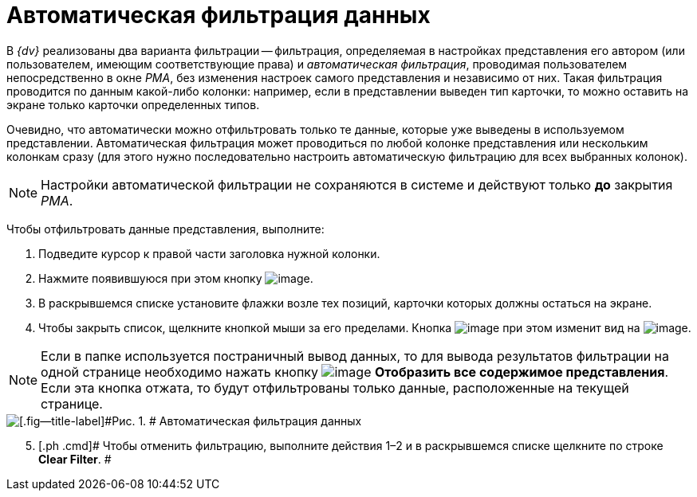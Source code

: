 = Автоматическая фильтрация данных

В _{dv}_ реализованы два варианта фильтрации -- фильтрация, определяемая в настройках представления его автором (или пользователем, имеющим соответствующие права) и [.keyword .parmname]_автоматическая фильтрация_, проводимая пользователем непосредственно в окне _РМА_, без изменения настроек самого представления и независимо от них. Такая фильтрация проводится по данным какой-либо колонки: например, если в представлении выведен тип карточки, то можно оставить на экране только карточки определенных типов.

Очевидно, что автоматически можно отфильтровать только те данные, которые уже выведены в используемом представлении. Автоматическая фильтрация может проводиться по любой колонке представления или нескольким колонкам сразу (для этого нужно последовательно настроить автоматическую фильтрацию для всех выбранных колонок).

[NOTE]
====
Настройки автоматической фильтрации не сохраняются в системе и действуют только [.keyword]*до* закрытия _РМА_.
====

Чтобы отфильтровать данные представления, выполните:

. [.ph .cmd]#Подведите курсор к правой части заголовка нужной колонки.#
. [.ph .cmd]#Нажмите появившуюся при этом кнопку image:img/Buttons/ArrowDown_2.png[image].#
. [.ph .cmd]#В раскрывшемся списке установите флажки возле тех позиций, карточки которых должны остаться на экране.#
. [.ph .cmd]#Чтобы закрыть список, щелкните кнопкой мыши за его пределами. Кнопка image:img/Buttons/ArrowDown_2.png[image] при этом изменит вид на image:img/Buttons/Filter.png[image].#

[NOTE]
====
Если в папке используется постраничный вывод данных, то для вывода результатов фильтрации на одной странице необходимо нажать кнопку image:img/Buttons/Display_All_View.png[image] [.ph .uicontrol]*Отобразить все содержимое представления*. Если эта кнопка отжата, то будут отфильтрованы только данные, расположенные на текущей странице.
====

image::img/Automatic_Data_Filtering.png[[.fig--title-label]#Рис. 1. # Автоматическая фильтрация данных]

[start=5]
. [.ph .cmd]# Чтобы отменить фильтрацию, выполните действия 1–2 и в раскрывшемся списке щелкните по строке [.keyword]*Clear Filter*. #
